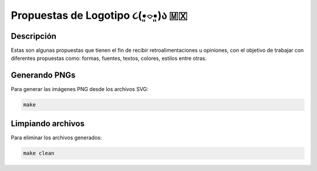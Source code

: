 =================================
Propuestas de Logotipo  ૮(•͈⌔•͈)ა 🇲🇽
=================================

Descripción
===========

Estas son algunas propuestas que tienen el fin de recibir retroalimentaciones u opiniones, con el objetivo de trabajar con diferentes propuestas como: formas, fuentes, textos, colores, estilos entre otras.


Generando PNGs
==============

Para generar las imágenes PNG desde los archivos SVG:

.. code-block:: bash

   make

Limpiando archivos
==================

Para eliminar los archivos generados:

.. code-block:: bash

   make clean
